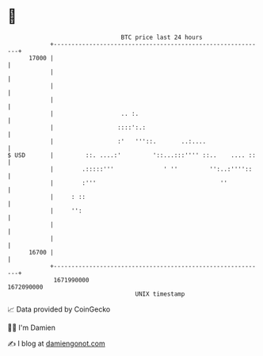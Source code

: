 * 👋

#+begin_example
                                   BTC price last 24 hours                    
               +------------------------------------------------------------+ 
         17000 |                                                            | 
               |                                                            | 
               |                                                            | 
               |                                                            | 
               |                   .. :.                                    | 
               |                  ::::':.:                                  | 
               |                  :'   '''::.       ..:....                 | 
   $ USD       |         ::. ....:'         '::...:::'''' ::..    .... ::   | 
               |        .:::::'''              ' ''         '':..:''''::    | 
               |        :'''                                   ''           | 
               |     : ::                                                   | 
               |     '':                                                    | 
               |                                                            | 
               |                                                            | 
         16700 |                                                            | 
               +------------------------------------------------------------+ 
                1671990000                                        1672090000  
                                       UNIX timestamp                         
#+end_example
📈 Data provided by CoinGecko

🧑‍💻 I'm Damien

✍️ I blog at [[https://www.damiengonot.com][damiengonot.com]]
